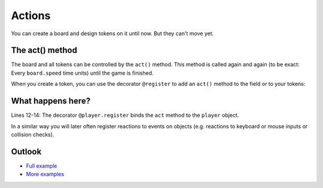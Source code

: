 Actions
********

You can create a board and design tokens on it until now. But they can't move yet.


The act() method
-----------------

The board and all tokens can be controlled by the ``act()`` method.
This method is called again and again (to be exact: Every ``board.speed`` time units) until the game is finished.

.. image:: ../_images/act.png
  :width: 100%
  :alt: First Token


When you create a token, you can use the decorator ``@register`` to add an ``act()`` method to the field or to your tokens:

.. code-block:: python
  :emphasize-lines: 12, 13, 14
  :lineno-start: 1

  import miniworldmaker

  board = miniworldmaker.TiledBoard()
  board.columns = 20
  board.rows = 8
  board.tile_size = 42
  board.add_background("images/soccer_green.jpg")
  board.speed = 30
  player = miniworldmaker.token()
  player.add_costume("images/player_1.png")
  player.direction = 90
  @player.register
  def act(self):
      self.move()

  board.run()


What happens here?
------------------

Lines 12-14: The decorator ``@player.register`` binds the ``act`` method to the ``player`` object.

In a similar way you will later often register reactions to events on objects (e.g. reactions to keyboard or mouse inputs or collision checks).

.. image:: /_images/moving_token.gif
  :width: 100%
  :alt: First Token

Outlook
--------

* `Full example <https://codeberg.org/a_siebel/miniworldmaker_cookbook/src/branch/main/tutorial/03%20-%20actions.py>`_
* `More examples <https://codeberg.org/a_siebel/miniworldmaker_cookbook/src/branch/main/tests/2%20Movement>`_